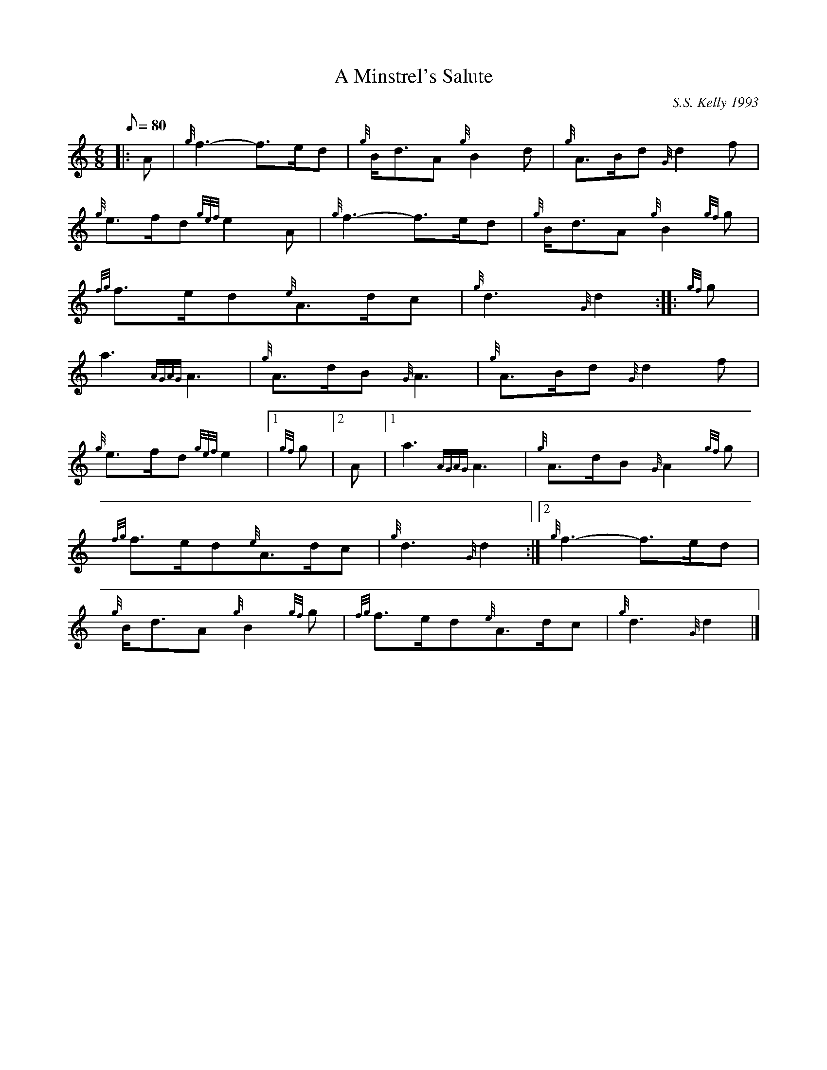X: 1
T:A Minstrel's Salute
M:6/8
L:1/8
Q:80
C:S.S. Kelly 1993
S:March
K:HP
|: A|
{g}f3-f3/2e/2d|
{g}B/2d3/2A{g}B2d|
{g}A3/2B/2d{G}d2f|  !
{g}e3/2f/2d{gef}e2A|
{g}f3-f3/2e/2d|
{g}B/2d3/2A{g}B2{gf}g|  !
{fg}f3/2e/2d{e}A3/2d/2c|
{g}d3{G}d2:| |:
{gf}g|  !
a3{AGAG}A3|
{g}A3/2d/2B{G}A3|
{g}A3/2B/2d{G}d2f|  !
{g}e3/2f/2d{gef}e2|1 {gf}g|2 A|1
a3{AGAG}A3|
{g}A3/2d/2B{G}A2{gf}g|  !
{fg}f3/2e/2d{e}A3/2d/2c|
{g}d3{G}d2:|2
{g}f3-f3/2e/2d|  !
{g}B/2d3/2A{g}B2{gf}g|
{fg}f3/2e/2d{e}A3/2d/2c|
{g}d3{G}d2|]  !
